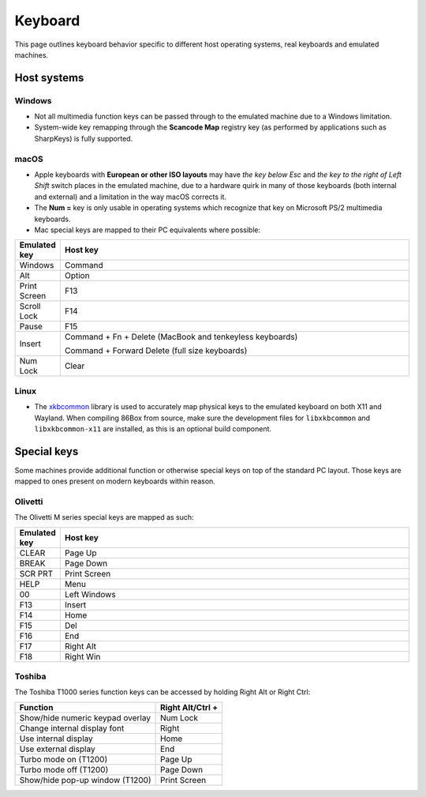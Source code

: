 Keyboard
========

This page outlines keyboard behavior specific to different host operating systems, real keyboards and emulated machines.

Host systems
------------

Windows
^^^^^^^

* Not all multimedia function keys can be passed through to the emulated machine due to a Windows limitation.
* System-wide key remapping through the **Scancode Map** registry key (as performed by applications such as SharpKeys) is fully supported.

macOS
^^^^^

* Apple keyboards with **European or other ISO layouts** may have *the key below Esc* and *the key to the right of Left Shift* switch places in the emulated machine, due to a hardware quirk in many of those keyboards (both internal and external) and a limitation in the way macOS corrects it.
* The **Num =** key is only usable in operating systems which recognize that key on Microsoft PS/2 multimedia keyboards.
* Mac special keys are mapped to their PC equivalents where possible:

.. list-table::
  :header-rows: 1
  :widths: 1 999

  * - Emulated key
    - Host key

  * - Windows
    - Command

  * - Alt
    - Option

  * - Print Screen
    - F13

  * - Scroll Lock
    - F14

  * - Pause
    - F15

  * - Insert
    - Command + Fn + Delete (MacBook and tenkeyless keyboards)

      Command + Forward Delete (full size keyboards)

  * - Num Lock
    - Clear

Linux
^^^^^

* The `xkbcommon <https://xkbcommon.org>`_ library is used to accurately map physical keys to the emulated keyboard on both X11 and Wayland. When compiling 86Box from source, make sure the development files for ``libxkbcommon`` and ``libxkbcommon-x11`` are installed, as this is an optional build component.


Special keys
------------

Some machines provide additional function or otherwise special keys on top of the standard PC layout. Those keys are mapped to ones present on modern keyboards within reason.

Olivetti
^^^^^^^^

The Olivetti M series special keys are mapped as such:

.. list-table::
  :header-rows: 1
  :widths: 1 999

  * - Emulated key
    - Host key

  * - CLEAR
    - Page Up

  * - BREAK
    - Page Down

  * - SCR PRT
    - Print Screen

  * - HELP
    - Menu

  * - 00
    - Left Windows

  * - F13
    - Insert

  * - F14
    - Home

  * - F15
    - Del

  * - F16
    - End

  * - F17
    - Right Alt

  * - F18
    - Right Win


Toshiba
^^^^^^^

The Toshiba T1000 series function keys can be accessed by holding Right Alt or Right Ctrl:

.. list-table::
   :header-rows: 1

   * - Function
     - Right Alt/Ctrl +

   * - Show/hide numeric keypad overlay
     - Num Lock

   * - Change internal display font
     - Right

   * - Use internal display
     - Home

   * - Use external display
     - End

   * - Turbo mode on (T1200)
     - Page Up

   * - Turbo mode off (T1200)
     - Page Down

   * - Show/hide pop-up window (T1200)
     - Print Screen
